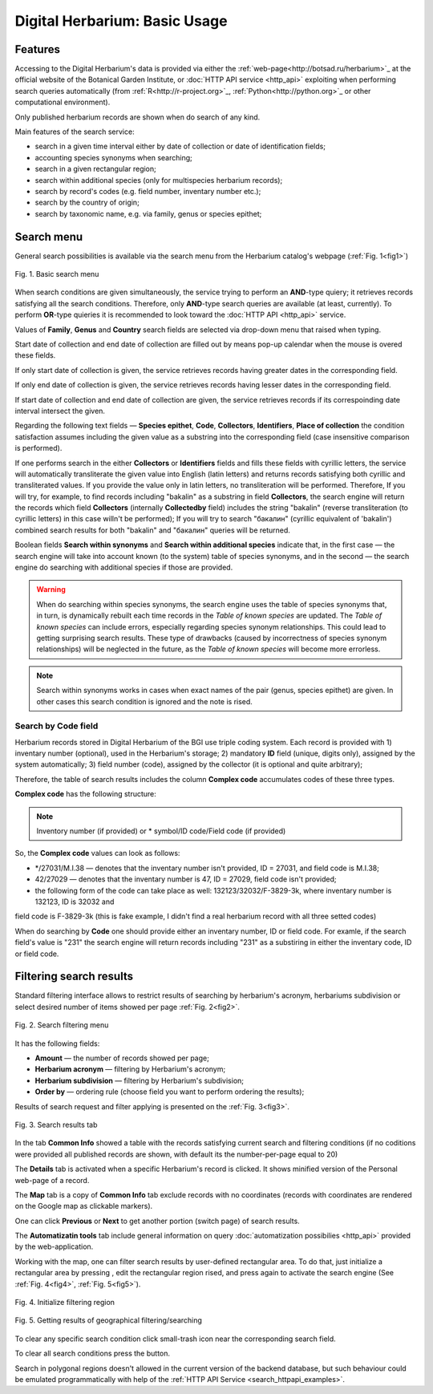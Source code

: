 ==============================
Digital Herbarium: Basic Usage
==============================

.. |---| unicode:: U+2014  .. em dash


Features
--------

Accessing to the Digital Herbarium's data is provided via either the :ref:`web-page<http://botsad.ru/herbarium>`_
at the official website of the Botanical Garden Institute, or :doc:`HTTP API service <http_api>` exploiting
when performing search queries automatically (from :ref:`R<http://r-project.org>`_,
:ref:`Python<http://python.org>`_ or other computational environment).

Only published herbarium records are shown when do search of any kind.

Main features of the search service:

* search in a given time interval either by date of collection or date of identification fields;
* accounting species synonyms when searching;
* search in a given rectangular region;
* search within additional species (only for multispecies herbarium records);
* search by record's codes (e.g. field number, inventary number etc.);
* search by the country of origin;
* search by taxonomic name, e.g. via family, genus or species epithet;

Search menu
-----------

General search possibilities is available via the search menu from the Herbarium catalog's webpage
(:ref:`Fig. 1<fig1>`)

.. index:: search form

.. _fig1:

.. figure:: files/search/1.png
   :alt: Basic search buttons
   :align: center

   Fig. 1. Basic search menu


When search conditions are given simultaneously, the service trying to perform an **AND**-type
quiery; it retrieves records satisfying all the search conditions. Therefore,  only **AND**-type
search queries are available (at least, currently). To perform **OR**-type quieries  it is recommended
to look toward the :doc:`HTTP API <http_api>` service.

Values of **Family**, **Genus** and **Country** search fields are selected via drop-down menu
that raised when typing.

Start date of collection and end date of collection
are filled out by means pop-up calendar when the mouse is overed
these fields.

If only start date of collection is given,  the service retrieves records having greater dates in the
corresponding field.

If only end date of collection is given,  the service retrieves records having lesser dates in the
corresponding field.

If start date of collection and end date of collection are given,
the service retrieves records if its correspoinding date interval
intersect the given.


Regarding the following text fields  |---|
**Species epithet**, **Code**, **Collectors**, **Identifiers**, **Place of collection** the
condition satisfaction assumes including the given value as a substring into the corresponding field
(case insensitive comparison is performed).

If one performs search in the either  **Collectors** or **Identifiers** fields
and fills these fields with cyrillic letters, the service will automatically
transliterate the given value into English (latin letters)
and returns records satisfying both cyrillic and transliterated values.
If you provide the value only in latin letters, no transliteration will be performed.
Therefore, If you will try, for example,  to find records including "bakalin" as a substring in field **Collectors**,
the search engine will return the records which field **Collectors** (internally **Collectedby** field)
includes the string "bakalin" (reverse transliteration (to cyrillic letters) in this case willn't be performed);
If you will try to search "бакалин" (cyrillic equivalent of 'bakalin') combined
search results for both "bakalin" and "бакалин" queries will be returned.


Boolean fields **Search within synonyms** and **Search within additional species**
indicate that, in the first case |---| the search engine will take into account known (to the system)
table of species synonyms, and in the second |---| the search engine do searching with additional species
if those are provided.

.. warning::

    When do searching within species synonyms, the search engine uses the table of species synonyms that,
    in turn, is dynamically rebuilt each time records in the *Table of known species* are updated. The *Table
    of known species* can include errors, especially regarding species synonym relationships. This could lead
    to getting surprising search results. These type of drawbacks (caused by incorrectness of species synonym
    relationships) will be neglected in the future, as the *Table of known species* will become more errorless.


.. note::

    Search within synonyms works in cases when exact names of the pair (genus, species epithet) are given.
    In other cases this search condition is ignored and the note is rised.


Search by **Code** field
````````````````````````
Herbarium records stored in Digital Herbarium of the BGI use triple coding system.
Each record is provided with 1) inventary number (optional), used in the Herbarium's storage;
2) mandatory **ID** field (unique, digits only), assigned by the system automatically;
3) field number (code), assigned by the collector (it is optional and quite arbitrary);

Therefore, the table of search results includes the column **Complex code** accumulates
codes of these three types.


**Complex code** has the following structure:

.. note::

    Inventory number (if provided) or * symbol/ID code/Field code (if provided)


So, the **Complex code** values can look as follows:

* */27031/M.I.38 |---| denotes that the inventary number isn't provided, ID = 27031, and field code is M.I.38;
* 42/27029 |---| denotes that the inventary number is 47,  ID = 27029,  field code isn't provided;
* the following form of the code can take place as well: 132123/32032/F-3829-3k, where inventary number is 132123, ID is 32032 and
field code is F-3829-3k (this is fake example, I didn't find a real herbarium record with all three setted codes)

When do searching by **Code** one should provide either an inventary number, ID or field code. For examle, if
the search field's value is "231" the search engine will
return records including "231" as a substiring
in either the inventary code, ID or field code.


Filtering search results
------------------------


Standard filtering interface allows to restrict
results of searching by herbarium's acronym, herbariums subdivision or select desired number of items showed per
page :ref:`Fig. 2<fig2>`.

.. index:: search results filtering

.. _fig2:

.. figure:: files/search/2.png
   :alt: Search filtering panel
   :align: center

   Fig. 2. Search filtering menu

It has the following fields:

* **Amount** |---|  the number of records showed per page;
* **Herbarium acronym** |---|  filtering by Herbarium's acronym;
* **Herbarium subdivision** |---|  filtering by Herbarium's subdivision;
* **Order by** |---|  ordering rule (choose field you want to perform ordering the results);

Results of search request and filter applying is presented on the :ref:`Fig. 3<fig3>`.

.. _fig3:

.. figure:: files/search/3.png
   :alt: Search results
   :align: center

   Fig. 3. Search results tab


In the tab **Common Info** showed a table with the records satisfying
current search and filtering conditions (if no coditions were provided all published records are shown,
with default its the number-per-page equal to 20)

The **Details** tab is activated when a specific Herbarium's record is clicked. It shows
minified version of the Personal web-page of a record.

The **Map** tab is a copy of **Common Info** tab
exclude records with no coordinates (records with coordinates are rendered on the Google
map as clickable markers).

One can click **Previous** or **Next** to get another portion (switch page) of search results.

The **Automatizatin tools** tab include general information on query
:doc:`automatization possibilies <http_api>` provided by the web-application.

Working with the map, one can filter search results by user-defined rectangular area.
To do that, just initialize a rectangular area by pressing |SB|, edit the rectangular region rised,
and press |SB| again to activate the search engine  (See :ref:`Fig. 4<fig4>`, :ref:`Fig. 5<fig5>`).

.. |SB| image:: /files/search/map_search_button.png

.. index::  map, rectangular area, search by region

.. _fig4:

.. figure:: files/search/4.png
   :alt: Search Herbarium's records by region
   :align: center

   Fig. 4. Initialize filtering region


.. _fig5:

.. figure:: files/search/5.png
   :alt: Search Herbarium's records by region
   :align: center

   Fig. 5. Getting results of geographical filtering/searching


To clear any specific search condition
click small-trash icon near the corresponding search field.

To clear all search conditions press the |CB| button.


.. |CB| image:: /files/search/clear_button.png

.. index::  search in a region

Search in polygonal regions doesn't allowed in the current version of the backend database,
but such behaviour could be emulated programmatically with help of the
:ref:`HTTP API Service <search_httpapi_examples>`.
